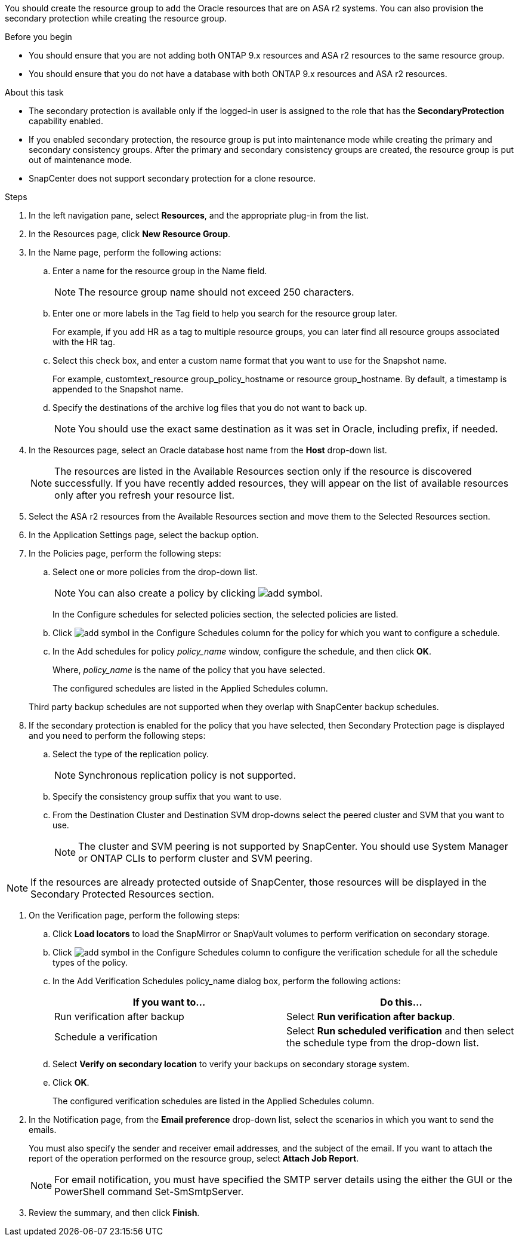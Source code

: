 You should create the resource group to add the Oracle resources that are on ASA r2 systems. You can also provision the secondary protection while creating the resource group.

.Before you begin

* You should ensure that you are not adding both ONTAP 9.x resources and ASA r2 resources to the same resource group.
* You should ensure that you do not have a database with both ONTAP 9.x resources and ASA r2 resources.

.About this task

* The secondary protection is available only if the logged-in user is assigned to the role that has the *SecondaryProtection* capability enabled.
* If you enabled secondary protection, the resource group is put into maintenance mode while creating the primary and secondary consistency groups. After the primary and secondary consistency groups are created, the resource group is put out of maintenance mode.
* SnapCenter does not support secondary protection for a clone resource.

.Steps

. In the left navigation pane, select *Resources*, and the appropriate plug-in from the list.
. In the Resources page, click *New Resource Group*.
. In the Name page, perform the following actions:
.. Enter a name for the resource group in the Name field.
+ 
NOTE: The resource group name should not exceed 250 characters.
 
.. Enter one or more labels in the Tag field to help you search for the resource group later.
+
For example, if you add HR as a tag to multiple resource groups, you can later find all resource groups associated with the HR tag.
.. Select this check box, and enter a custom name format that you want to use for the Snapshot name.
+
For example, customtext_resource group_policy_hostname or resource group_hostname. By default, a timestamp is appended to the Snapshot name.
.. Specify the destinations of the archive log files that you do not want to back up.
+
NOTE: You should use the exact same destination as it was set in Oracle, including prefix, if needed.

. In the Resources page, select an Oracle database host name from the *Host* drop-down list.
+
NOTE: The resources are listed in the Available Resources section only if the resource is discovered successfully. If you have recently added resources, they will appear on the list of available resources only after you refresh your resource list.

. Select the ASA r2 resources from the Available Resources section and move them to the Selected Resources section.

. In the Application Settings page, select the backup option.

. In the Policies page, perform the following steps:
 .. Select one or more policies from the drop-down list.
+
NOTE: You can also create a policy by clicking image:../media/add_policy_from_resourcegroup.gif[add symbol].

+
In the Configure schedules for selected policies section, the selected policies are listed.

 .. Click image:../media/add_policy_from_resourcegroup.gif[add symbol] in the Configure Schedules column for the policy for which you want to configure a schedule.
 .. In the Add schedules for policy _policy_name_ window, configure the schedule, and then click *OK*.
+
Where, _policy_name_ is the name of the policy that you have selected.
+
The configured schedules are listed in the Applied Schedules column.

+
Third party backup schedules are not supported when they overlap with SnapCenter backup schedules.

. If the secondary protection is enabled for the policy that you have selected, then Secondary Protection page is displayed and you need to perform the following steps:
.. Select the type of the replication policy.
+
NOTE: Synchronous replication policy is not supported. 
.. Specify the consistency group suffix that you want to use.
.. From the Destination Cluster and Destination SVM drop-downs select the peered cluster and SVM that you want to use.
+
NOTE: The cluster and SVM peering is not supported by SnapCenter. You should use System Manager or ONTAP CLIs to perform cluster and SVM peering.

NOTE: If the resources are already protected outside of SnapCenter, those resources will be displayed in the Secondary Protected Resources section.

. On the Verification page, perform the following steps:
 .. Click *Load locators* to load the SnapMirror or SnapVault volumes to perform verification on secondary storage.
 .. Click image:../media/add_policy_from_resourcegroup.gif[add symbol] in the Configure Schedules column to configure the verification schedule for all the schedule types of the policy.
 .. In the Add Verification Schedules policy_name dialog box, perform the following actions:
+
|===
| If you want to... | Do this...

a|
Run verification after backup
a|
Select *Run verification after backup*.
a|
Schedule a verification
a|
Select *Run scheduled verification* and then select the schedule type from the drop-down list.
|===

 .. Select *Verify on secondary location* to verify your backups on secondary storage system.
 .. Click *OK*.
+
The configured verification schedules are listed in the Applied Schedules column.
. In the Notification page, from the *Email preference* drop-down list, select the scenarios in which you want to send the emails.
+
You must also specify the sender and receiver email addresses, and the subject of the email. If you want to attach the report of the operation performed on the resource group, select *Attach Job Report*.
+
NOTE: For email notification, you must have specified the SMTP server details using the either the GUI or the PowerShell command Set-SmSmtpServer.

. Review the summary, and then click *Finish*.